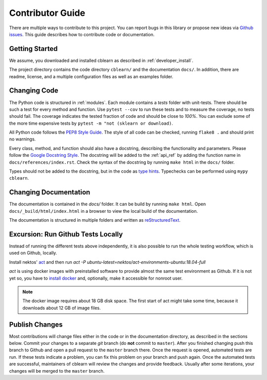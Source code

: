 =================
Contributor Guide
=================

There are multiple ways to contribute to this project.
You can report bugs in this library or propose new ideas via `Github issues`_.
This guide describes how to contribute code or documentation.

.. _Github issues: https://github.com/dekuenstle/cblearn/issues


---------------
Getting Started
---------------

We assume, you downloaded and installed cblearn as described in :ref:`developer_install`.

The project directory contains the code directory ``cblearn/`` and the documentation ``docs/``.
In addition, there are readme, license, and a multiple configuration files as well as an examples folder.

-------------
Changing Code
-------------

The Python code is structured in :ref:`modules`. Each module contains
a `tests` folder with unit-tests.
There should be such a test for every method and function.
Use ``pytest --cov`` to run these tests and to measure the coverage, no tests should fail.
The coverage indicates the tested fraction of code and should be close to *100%*.
You can exclude some of the more time expensive tests by ``pytest -m "not (sklearn or download)``.

All Python code follows the `PEP8 Style Guide`_. The style
of all code can be checked, running ``flake8 .`` and should print no warnings.

Every class, method, and function should also have a docstring, describing the functionality and parameters.
Please follow the `Google Docstring Style`_.
The docstring will be added to the :ref:`api_ref` by adding the function name in ``docs/references/index.rst``.
Check the syntax of the docstring by running ``make html`` in the ``docs/`` folder.

Types should not be added to the docstring, but in the code as `type hints`_.
Typechecks can be performed using ``mypy cblearn``.

.. _PEP8 Style Guide: https://www.python.org/dev/peps/pep-0008/
.. _Google Docstring Style: https://sphinxcontrib-napoleon.readthedocs.io/en/latest/example_google.html
.. _type hints: https://docs.python.org/3/library/typing.html

----------------------
Changing Documentation
----------------------

The documentation is contained in the `docs/` folder.
It can be build by running ``make html``.
Open ``docs/_build/html/index.html`` in a browser to view the local build of the documentation.

The documentation is structured in multiple folders and written as `reStructuredText`_.

.. _reStructuredText: https://www.sphinx-doc.org/en/master/usage/restructuredtext/index.html

-----------------------------------
Excursion: Run Github Tests Locally
-----------------------------------

Instead of running the different tests above independently, it is also possible
to run the whole testing workflow, which is used on Github, locally.

Install nektos' `act`_ and then run `act -P ubuntu-latest=nektos/act-environments-ubuntu:18.04-full`

`act` is using docker images with preinstalled software to provide almost the same test environment as Github.
If it is not yet so, you have to `install docker`_ and, optionally, make it accessible for nonroot user.

.. note::
    The docker image requires about 18 GB disk space. The first start of act might take some time,
    because it downloads about 12 GB of image files.

.. _act: https://github.com/nektos/act
.. _`install docker`: https://docs-stage.docker.com/engine/install/
.. _`accessible for nonroot user`: https://docs.docker.com/engine/install/linux-postinstall/

------------------
Publish Changes
------------------

Most contributions will change files either in the code or in the documentation directory, as described in the
sections below. Commit your changes to a separate *git* branch (do **not** commit to ``master``).
After you finished changing push this branch to Github and open a pull request to the ``master`` branch there.
Once the request is opened, automated tests are run.
If these tests indicate a problem, you can fix this problem on your branch and push again.
Once the automated tests are successful, maintainers of cblearn will review the changes and provide feedback.
Usually after some iterations, your changes will be merged to the ``master`` branch.

.. Note:

    If you state a pull request, your changes will be published under `this open source license`_.

.. _this open source license: https://github.com/dekuenstle/cblearn/blob/master/LICENSE



